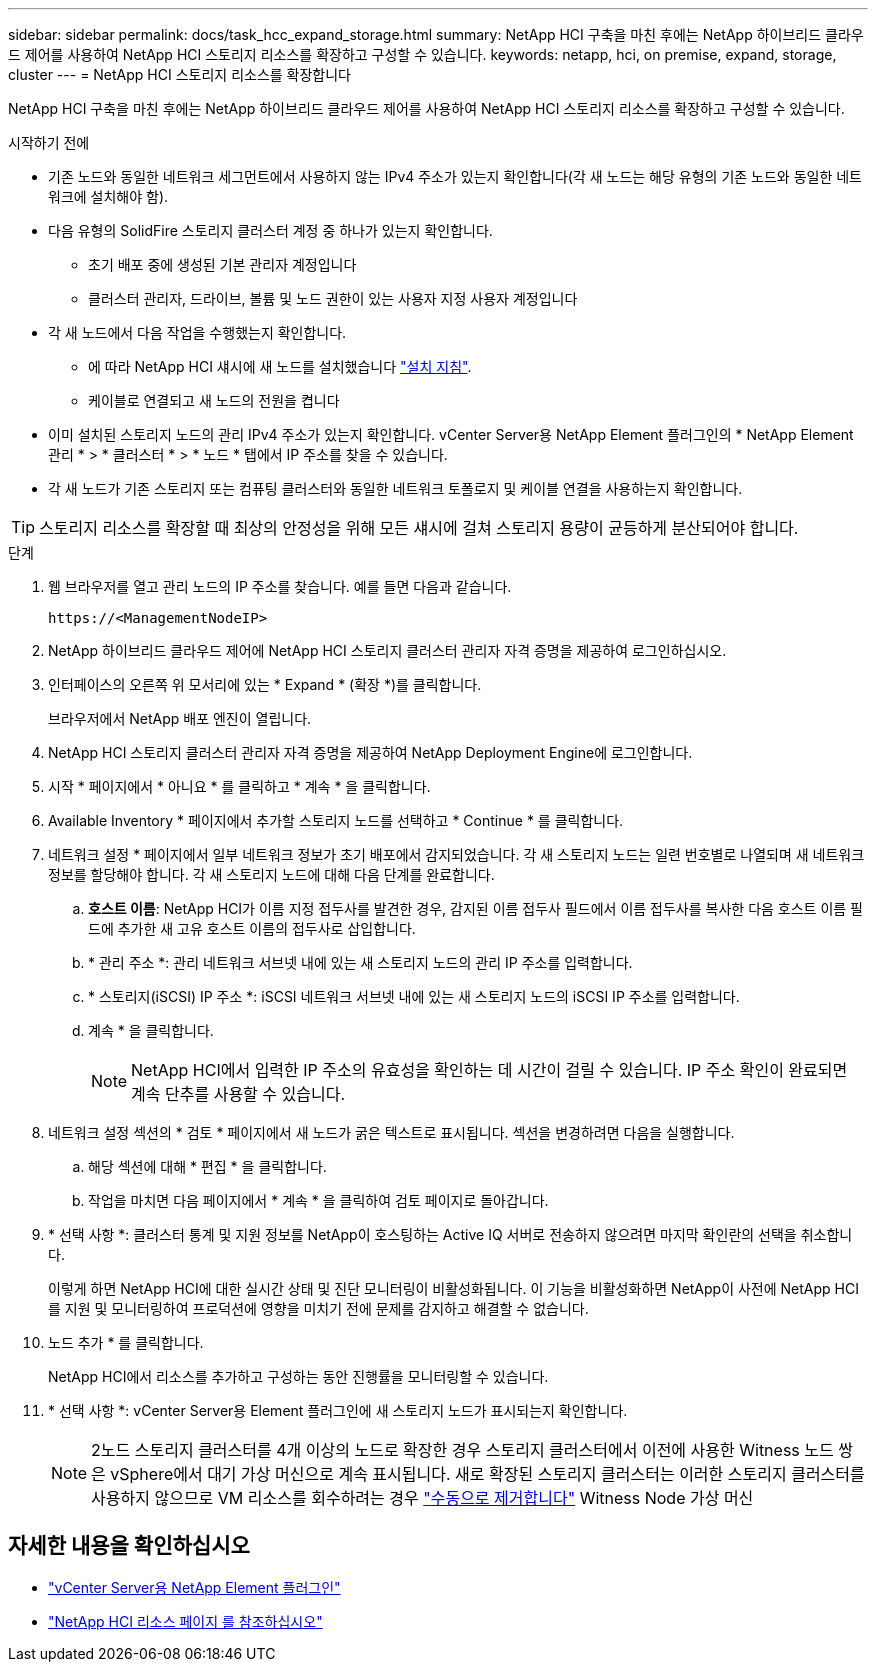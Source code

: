 ---
sidebar: sidebar 
permalink: docs/task_hcc_expand_storage.html 
summary: NetApp HCI 구축을 마친 후에는 NetApp 하이브리드 클라우드 제어를 사용하여 NetApp HCI 스토리지 리소스를 확장하고 구성할 수 있습니다. 
keywords: netapp, hci, on premise, expand, storage, cluster 
---
= NetApp HCI 스토리지 리소스를 확장합니다


[role="lead"]
NetApp HCI 구축을 마친 후에는 NetApp 하이브리드 클라우드 제어를 사용하여 NetApp HCI 스토리지 리소스를 확장하고 구성할 수 있습니다.

.시작하기 전에
* 기존 노드와 동일한 네트워크 세그먼트에서 사용하지 않는 IPv4 주소가 있는지 확인합니다(각 새 노드는 해당 유형의 기존 노드와 동일한 네트워크에 설치해야 함).
* 다음 유형의 SolidFire 스토리지 클러스터 계정 중 하나가 있는지 확인합니다.
+
** 초기 배포 중에 생성된 기본 관리자 계정입니다
** 클러스터 관리자, 드라이브, 볼륨 및 노드 권한이 있는 사용자 지정 사용자 계정입니다


* 각 새 노드에서 다음 작업을 수행했는지 확인합니다.
+
** 에 따라 NetApp HCI 섀시에 새 노드를 설치했습니다 link:task_hci_installhw.html["설치 지침"].
** 케이블로 연결되고 새 노드의 전원을 켭니다


* 이미 설치된 스토리지 노드의 관리 IPv4 주소가 있는지 확인합니다. vCenter Server용 NetApp Element 플러그인의 * NetApp Element 관리 * > * 클러스터 * > * 노드 * 탭에서 IP 주소를 찾을 수 있습니다.
* 각 새 노드가 기존 스토리지 또는 컴퓨팅 클러스터와 동일한 네트워크 토폴로지 및 케이블 연결을 사용하는지 확인합니다.



TIP: 스토리지 리소스를 확장할 때 최상의 안정성을 위해 모든 섀시에 걸쳐 스토리지 용량이 균등하게 분산되어야 합니다.

.단계
. 웹 브라우저를 열고 관리 노드의 IP 주소를 찾습니다. 예를 들면 다음과 같습니다.
+
[listing]
----
https://<ManagementNodeIP>
----
. NetApp 하이브리드 클라우드 제어에 NetApp HCI 스토리지 클러스터 관리자 자격 증명을 제공하여 로그인하십시오.
. 인터페이스의 오른쪽 위 모서리에 있는 * Expand * (확장 *)를 클릭합니다.
+
브라우저에서 NetApp 배포 엔진이 열립니다.

. NetApp HCI 스토리지 클러스터 관리자 자격 증명을 제공하여 NetApp Deployment Engine에 로그인합니다.
. 시작 * 페이지에서 * 아니요 * 를 클릭하고 * 계속 * 을 클릭합니다.
. Available Inventory * 페이지에서 추가할 스토리지 노드를 선택하고 * Continue * 를 클릭합니다.
. 네트워크 설정 * 페이지에서 일부 네트워크 정보가 초기 배포에서 감지되었습니다. 각 새 스토리지 노드는 일련 번호별로 나열되며 새 네트워크 정보를 할당해야 합니다. 각 새 스토리지 노드에 대해 다음 단계를 완료합니다.
+
.. *호스트 이름*: NetApp HCI가 이름 지정 접두사를 발견한 경우, 감지된 이름 접두사 필드에서 이름 접두사를 복사한 다음 호스트 이름 필드에 추가한 새 고유 호스트 이름의 접두사로 삽입합니다.
.. * 관리 주소 *: 관리 네트워크 서브넷 내에 있는 새 스토리지 노드의 관리 IP 주소를 입력합니다.
.. * 스토리지(iSCSI) IP 주소 *: iSCSI 네트워크 서브넷 내에 있는 새 스토리지 노드의 iSCSI IP 주소를 입력합니다.
.. 계속 * 을 클릭합니다.
+

NOTE: NetApp HCI에서 입력한 IP 주소의 유효성을 확인하는 데 시간이 걸릴 수 있습니다. IP 주소 확인이 완료되면 계속 단추를 사용할 수 있습니다.



. 네트워크 설정 섹션의 * 검토 * 페이지에서 새 노드가 굵은 텍스트로 표시됩니다. 섹션을 변경하려면 다음을 실행합니다.
+
.. 해당 섹션에 대해 * 편집 * 을 클릭합니다.
.. 작업을 마치면 다음 페이지에서 * 계속 * 을 클릭하여 검토 페이지로 돌아갑니다.


. * 선택 사항 *: 클러스터 통계 및 지원 정보를 NetApp이 호스팅하는 Active IQ 서버로 전송하지 않으려면 마지막 확인란의 선택을 취소합니다.
+
이렇게 하면 NetApp HCI에 대한 실시간 상태 및 진단 모니터링이 비활성화됩니다. 이 기능을 비활성화하면 NetApp이 사전에 NetApp HCI를 지원 및 모니터링하여 프로덕션에 영향을 미치기 전에 문제를 감지하고 해결할 수 없습니다.

. 노드 추가 * 를 클릭합니다.
+
NetApp HCI에서 리소스를 추가하고 구성하는 동안 진행률을 모니터링할 수 있습니다.

. * 선택 사항 *: vCenter Server용 Element 플러그인에 새 스토리지 노드가 표시되는지 확인합니다.
+

NOTE: 2노드 스토리지 클러스터를 4개 이상의 노드로 확장한 경우 스토리지 클러스터에서 이전에 사용한 Witness 노드 쌍은 vSphere에서 대기 가상 머신으로 계속 표시됩니다. 새로 확장된 스토리지 클러스터는 이러한 스토리지 클러스터를 사용하지 않으므로 VM 리소스를 회수하려는 경우 link:task_hci_removewn.html["수동으로 제거합니다"^] Witness Node 가상 머신



[discrete]
== 자세한 내용을 확인하십시오

* https://docs.netapp.com/us-en/vcp/index.html["vCenter Server용 NetApp Element 플러그인"^]
* https://www.netapp.com/hybrid-cloud/hci-documentation/["NetApp HCI 리소스 페이지 를 참조하십시오"^]

